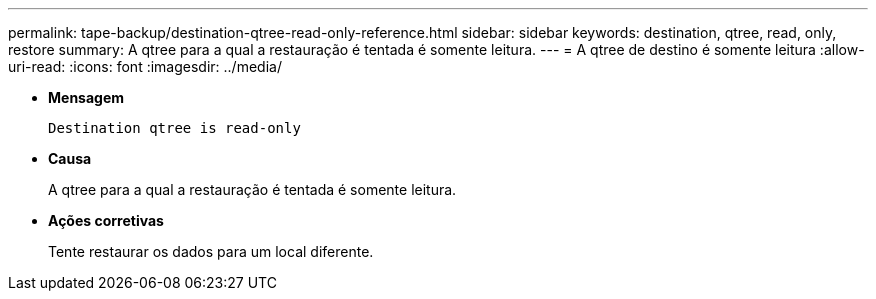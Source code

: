 ---
permalink: tape-backup/destination-qtree-read-only-reference.html 
sidebar: sidebar 
keywords: destination, qtree, read, only, restore 
summary: A qtree para a qual a restauração é tentada é somente leitura. 
---
= A qtree de destino é somente leitura
:allow-uri-read: 
:icons: font
:imagesdir: ../media/


[role="lead"]
* *Mensagem*
+
`Destination qtree is read-only`

* *Causa*
+
A qtree para a qual a restauração é tentada é somente leitura.

* *Ações corretivas*
+
Tente restaurar os dados para um local diferente.


